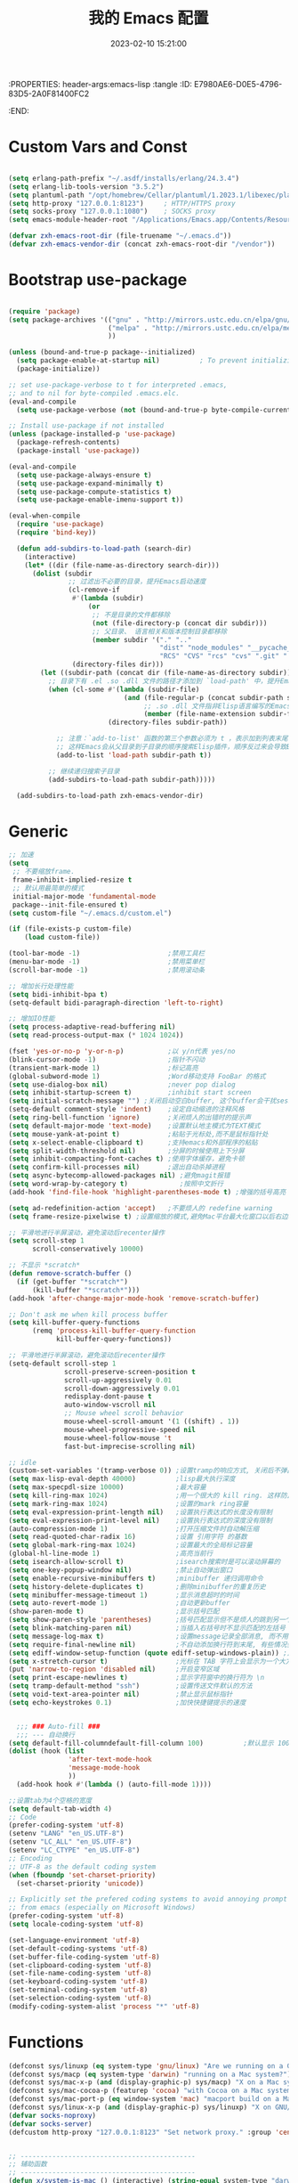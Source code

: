 :PROPERTIES: header-args:emacs-lisp :tangle
:ID:       E7980AE6-D0E5-4796-83D5-2A0F81400FC2
:END:
#+title: 我的 Emacs 配置
#+date: 2023-02-10 15:21:00 
#+auto_tangle: t

* Custom Vars and Const

#+BEGIN_SRC emacs-lisp :tangle yes

(setq erlang-path-prefix "~/.asdf/installs/erlang/24.3.4")
(setq erlang-lib-tools-version "3.5.2")
(setq plantuml-path "/opt/homebrew/Cellar/plantuml/1.2023.1/libexec/plantuml.jar")
(setq http-proxy "127.0.0.1:8123")     ; HTTP/HTTPS proxy
(setq socks-proxy "127.0.0.1:1080")    ; SOCKS proxy
(setq emacs-module-header-root "/Applications/Emacs.app/Contents/Resources/include/")

(defvar zxh-emacs-root-dir (file-truename "~/.emacs.d"))
(defvar zxh-emacs-vendor-dir (concat zxh-emacs-root-dir "/vendor"))

#+END_SRC

* Bootstrap use-package

#+BEGIN_SRC emacs-lisp :tangle yes

(require 'package)
(setq package-archives '(("gnu" . "http://mirrors.ustc.edu.cn/elpa/gnu/")
                         ("melpa" . "http://mirrors.ustc.edu.cn/elpa/melpa/")
                         ))

(unless (bound-and-true-p package--initialized)
  (setq package-enable-at-startup nil)          ; To prevent initializing twice
  (package-initialize))

;; set use-package-verbose to t for interpreted .emacs,
;; and to nil for byte-compiled .emacs.elc.
(eval-and-compile
  (setq use-package-verbose (not (bound-and-true-p byte-compile-current-file))))

;; Install use-package if not installed
(unless (package-installed-p 'use-package)
  (package-refresh-contents)
  (package-install 'use-package))

(eval-and-compile
  (setq use-package-always-ensure t)
  (setq use-package-expand-minimally t)
  (setq use-package-compute-statistics t)
  (setq use-package-enable-imenu-support t))

(eval-when-compile
  (require 'use-package)
  (require 'bind-key))

  (defun add-subdirs-to-load-path (search-dir)
    (interactive)
    (let* ((dir (file-name-as-directory search-dir)))
      (dolist (subdir
               ;; 过滤出不必要的目录，提升Emacs启动速度
               (cl-remove-if
                #'(lambda (subdir)
                    (or
                     ;; 不是目录的文件都移除
                     (not (file-directory-p (concat dir subdir)))
                     ;; 父目录、 语言相关和版本控制目录都移除
                     (member subdir '("." ".." 
                                      "dist" "node_modules" "__pycache__" 
                                      "RCS" "CVS" "rcs" "cvs" ".git" ".github")))) 
                (directory-files dir)))
        (let ((subdir-path (concat dir (file-name-as-directory subdir))))
          ;; 目录下有 .el .so .dll 文件的路径才添加到 `load-path' 中，提升Emacs启动速度
          (when (cl-some #'(lambda (subdir-file)
                             (and (file-regular-p (concat subdir-path subdir-file))
                                  ;; .so .dll 文件指非Elisp语言编写的Emacs动态库
                                  (member (file-name-extension subdir-file) '("el" "so" "dll"))))
                         (directory-files subdir-path))
  
            ;; 注意：`add-to-list' 函数的第三个参数必须为 t ，表示加到列表末尾
            ;; 这样Emacs会从父目录到子目录的顺序搜索Elisp插件，顺序反过来会导致Emacs无法正常启动
            (add-to-list 'load-path subdir-path t))
  
          ;; 继续递归搜索子目录
          (add-subdirs-to-load-path subdir-path)))))
  
  (add-subdirs-to-load-path zxh-emacs-vendor-dir)

#+END_SRC

* Generic

#+BEGIN_SRC emacs-lisp :tangle yes
  ;; 加速
  (setq
   ;; 不要缩放frame.
   frame-inhibit-implied-resize t
   ;; 默认用最简单的模式
   initial-major-mode 'fundamental-mode
   package--init-file-ensured t)
  (setq custom-file "~/.emacs.d/custom.el")

  (if (file-exists-p custom-file)
      (load custom-file))

  (tool-bar-mode -1)                      ;禁用工具栏
  (menu-bar-mode -1)                      ;禁用菜单栏
  (scroll-bar-mode -1)                    ;禁用滚动条

  ;; 增加长行处理性能
  (setq bidi-inhibit-bpa t)
  (setq-default bidi-paragraph-direction 'left-to-right)

  ;; 增加IO性能
  (setq process-adaptive-read-buffering nil)
  (setq read-process-output-max (* 1024 1024))

  (fset 'yes-or-no-p 'y-or-n-p)           ;以 y/n代表 yes/no
  (blink-cursor-mode -1)                  ;指针不闪动
  (transient-mark-mode 1)                 ;标记高亮
  (global-subword-mode 1)                 ;Word移动支持 FooBar 的格式
  (setq use-dialog-box nil)               ;never pop dialog
  (setq inhibit-startup-screen t)         ;inhibit start screen
  (setq initial-scratch-message "") ;关闭启动空白buffer, 这个buffer会干扰session恢复
  (setq-default comment-style 'indent)    ;设定自动缩进的注释风格
  (setq ring-bell-function 'ignore)       ;关闭烦人的出错时的提示声
  (setq default-major-mode 'text-mode)    ;设置默认地主模式为TEXT模式
  (setq mouse-yank-at-point t)            ;粘贴于光标处,而不是鼠标指针处
  (setq x-select-enable-clipboard t)      ;支持emacs和外部程序的粘贴
  (setq split-width-threshold nil)        ;分屏的时候使用上下分屏
  (setq inhibit-compacting-font-caches t) ;使用字体缓存，避免卡顿
  (setq confirm-kill-processes nil)       ;退出自动杀掉进程
  (setq async-bytecomp-allowed-packages nil) ;避免magit报错
  (setq word-wrap-by-category t)             ;按照中文折行
  (add-hook 'find-file-hook 'highlight-parentheses-mode t) ;增强的括号高亮

  (setq ad-redefinition-action 'accept)   ;不要烦人的 redefine warning
  (setq frame-resize-pixelwise t) ;设置缩放的模式,避免Mac平台最大化窗口以后右边和下边有空隙

  ;; 平滑地进行半屏滚动，避免滚动后recenter操作
  (setq scroll-step 1
        scroll-conservatively 10000)

  ;; 不显示 *scratch*
  (defun remove-scratch-buffer ()
    (if (get-buffer "*scratch*")
        (kill-buffer "*scratch*")))
  (add-hook 'after-change-major-mode-hook 'remove-scratch-buffer)

  ;; Don't ask me when kill process buffer
  (setq kill-buffer-query-functions
        (remq 'process-kill-buffer-query-function
              kill-buffer-query-functions))

  ;; 平滑地进行半屏滚动，避免滚动后recenter操作
  (setq-default scroll-step 1
                scroll-preserve-screen-position t
                scroll-up-aggressively 0.01
                scroll-down-aggressively 0.01
                redisplay-dont-pause t
                auto-window-vscroll nil
                ;; Mouse wheel scroll behavior
                mouse-wheel-scroll-amount '(1 ((shift) . 1))
                mouse-wheel-progressive-speed nil
                mouse-wheel-follow-mouse 't
                fast-but-imprecise-scrolling nil)

  ;; idle
  (custom-set-variables '(tramp-verbose 0)) ;设置tramp的响应方式, 关闭后不弹出消息
  (setq max-lisp-eval-depth 40000)          ;lisp最大执行深度
  (setq max-specpdl-size 10000)             ;最大容量
  (setq kill-ring-max 1024)                 ;用一个很大的 kill ring. 这样防止我不小心删掉重要的东西
  (setq mark-ring-max 1024)                 ;设置的mark ring容量
  (setq eval-expression-print-length nil)   ;设置执行表达式的长度没有限制
  (setq eval-expression-print-level nil)    ;设置执行表达式的深度没有限制
  (auto-compression-mode 1)                 ;打开压缩文件时自动解压缩
  (setq read-quoted-char-radix 16)          ;设置 引用字符 的基数
  (setq global-mark-ring-max 1024)          ;设置最大的全局标记容量
  (global-hl-line-mode 1)                   ;高亮当前行
  (setq isearch-allow-scroll t)             ;isearch搜索时是可以滚动屏幕的
  (setq one-key-popup-window nil)           ;禁止自动弹出窗口
  (setq enable-recursive-minibuffers t)     ;minibuffer 递归调用命令
  (setq history-delete-duplicates t)        ;删除minibuffer的重复历史
  (setq minibuffer-message-timeout 1)       ;显示消息超时的时间
  (setq auto-revert-mode 1)                 ;自动更新buffer
  (show-paren-mode t)                       ;显示括号匹配
  (setq show-paren-style 'parentheses)      ;括号匹配显示但不是烦人的跳到另一个括号。
  (setq blink-matching-paren nil)           ;当插入右括号时不显示匹配的左括号
  (setq message-log-max t)                  ;设置message记录全部消息, 而不用截去
  (setq require-final-newline nil)          ;不自动添加换行符到末尾, 有些情况会出现错误
  (setq ediff-window-setup-function (quote ediff-setup-windows-plain)) ;比较窗口设置在同一个frame里
  (setq x-stretch-cursor t)                 ;光标在 TAB 字符上会显示为一个大方块
  (put 'narrow-to-region 'disabled nil)     ;开启变窄区域
  (setq print-escape-newlines t)            ;显示字符窗中的换行符为 \n
  (setq tramp-default-method "ssh")         ;设置传送文件默认的方法
  (setq void-text-area-pointer nil)         ;禁止显示鼠标指针
  (setq echo-keystrokes 0.1)                ;加快快捷键提示的速度


    ;;; ### Auto-fill ###
    ;;; --- 自动换行
  (setq default-fill-columndefault-fill-column 100)          ;默认显示 100列就换行
  (dolist (hook (list
                 'after-text-mode-hook
                 'message-mode-hook
                 ))
    (add-hook hook #'(lambda () (auto-fill-mode 1))))

  ;;设置tab为4个空格的宽度
  (setq default-tab-width 4)
  ;; Code
  (prefer-coding-system 'utf-8)
  (setenv "LANG" "en_US.UTF-8")
  (setenv "LC_ALL" "en_US.UTF-8")
  (setenv "LC_CTYPE" "en_US.UTF-8")
  ;; Encoding
  ;; UTF-8 as the default coding system
  (when (fboundp 'set-charset-priority)
    (set-charset-priority 'unicode))

  ;; Explicitly set the prefered coding systems to avoid annoying prompt
  ;; from emacs (especially on Microsoft Windows)
  (prefer-coding-system 'utf-8)
  (setq locale-coding-system 'utf-8)

  (set-language-environment 'utf-8)
  (set-default-coding-systems 'utf-8)
  (set-buffer-file-coding-system 'utf-8)
  (set-clipboard-coding-system 'utf-8)
  (set-file-name-coding-system 'utf-8)
  (set-keyboard-coding-system 'utf-8)
  (set-terminal-coding-system 'utf-8)
  (set-selection-coding-system 'utf-8)
  (modify-coding-system-alist 'process "*" 'utf-8)

#+END_SRC

* Functions

#+BEGIN_SRC emacs-lisp :tangle yes
  (defconst sys/linuxp (eq system-type 'gnu/linux) "Are we running on a GNU/Linux?")
  (defconst sys/macp (eq system-type 'darwin) "running on a Mac system?")
  (defconst sys/mac-x-p (and (display-graphic-p) sys/macp) "X on a Mac system?")
  (defconst sys/mac-cocoa-p (featurep 'cocoa) "with Cocoa on a Mac system?")
  (defconst sys/mac-port-p (eq window-system 'mac) "macport build on a Mac system?")
  (defconst sys/linux-x-p (and (display-graphic-p) sys/linuxp) "X on GNU/Linux?")
  (defvar socks-noproxy)
  (defvar socks-server)
  (defcustom http-proxy "127.0.0.1:8123" "Set network proxy." :group 'centaur :type 'string)


  ;; --------------------------------------------
  ;; 辅助函数
  ;; --------------------------------------------
  (defun x/system-is-mac () (interactive) (string-equal system-type "darwin"))

  (defun x/system-is-linux () (interactive) (string-equal system-type "gnu/linux"))

  (defun format-function-parameters ()
    "Turn the list of function parameters into multiline."
    (interactive)
    (beginning-of-line)
    (search-forward "(" (line-end-position))
    (newline-and-indent)
    (while (search-forward "," (line-end-position) t)
      (newline-and-indent))
    (end-of-line)
    (c-hungry-delete-forward)
    (insert " ")
    (search-backward ")")
    (newline-and-indent))

  (defun my-org-screenshot ()
    "Take a screenshot into a time stamped unique-named file in the
            same directory as the org-buffer and insert a link to this file."
    (interactive)
    (org-display-inline-images)

    (setq filename
          (concat
           (make-temp-name
            (concat (file-name-directory (buffer-file-name))
                    "/imgs/"
                    (format-time-string "%Y%m%d_%H%M%S_")) ) ".png"))
    (unless (file-exists-p (file-name-directory filename))
      (make-directory (file-name-directory filename)))
                                          ; take screenshot
    (if (eq system-type 'darwin)
        (progn
          (call-process-shell-command "screencapture" nil nil nil nil " -s " (concat
                                                                              "\"" filename "\"" ))
          (call-process-shell-command "convert" nil nil nil nil (concat "\"" filename "\" -resize  \"50%\"" ) (concat "\"" filename "\"" ))
          ))

    (setq relative-dir (concat "./imgs/" (file-name-nondirectory filename)))
    (if (file-exists-p filename)
        (insert (concat "[[file:" relative-dir "]]")))
    (org-display-inline-images))

  ;; --------------------------------------------
  ;; proxy 操作辅助函数
  ;; --------------------------------------------
  (defun proxy-http-show ()
    "Show HTTP/HTTPS proxy."
    (interactive)
    (if url-proxy-services
        (message "Current HTTP proxy is `%s'" http-proxy)
      (message "No HTTP proxy")))

  (defun proxy-http-enable ()
    "Enable HTTP/HTTPS proxy."
    (interactive)
    (setq url-proxy-services
          `(("http" . ,http-proxy)
            ("https" . ,http-proxy)
            ("no_proxy" . "^\\(localhost\\|192.168.*\\|10.*\\)")))
    (proxy-http-show))

  (defun proxy-http-disable ()
    "Disable HTTP/HTTPS proxy."
    (interactive)
    (setq url-proxy-services nil)
    (proxy-http-show))

  (defun proxy-http-toggle ()
    "Toggle HTTP/HTTPS proxy."
    (interactive)
    (if (bound-and-true-p url-proxy-services)
        (proxy-http-disable)
      (proxy-http-enable)))

  (defun proxy-socks-show ()
    "Show SOCKS proxy."
    (interactive)
    (when (fboundp 'cadddr)                ; defined 25.2+
      (if (bound-and-true-p socks-noproxy)
          (message "Current SOCKS%d proxy is %s:%s"
                   (cadddr socks-server) (cadr socks-server) (caddr socks-server))
        (message "No SOCKS proxy"))))

  (defun proxy-socks-enable ()
    "Enable SOCKS proxy."
    (interactive)
    (require 'socks)
    (setq url-gateway-method 'socks
          socks-noproxy '("localhost"))
    (let* ((proxy (split-string socks-proxy ":"))
           (host (car proxy))
           (port (cadr  proxy)))
      (setq socks-server `("Default server" ,host ,port 5)))
    (setenv "all_proxy" (concat "socks5://" socks-proxy))
    (proxy-socks-show))

  (defun proxy-socks-disable ()
    "Disable SOCKS proxy."
    (interactive)
    (setq url-gateway-method 'native
          socks-noproxy nil
          socks-server nil)
    (setenv "all_proxy" "")
    (proxy-socks-show))

  (defun proxy-socks-toggle ()
    "Toggle SOCKS proxy."
    (interactive)
    (if (bound-and-true-p socks-noproxy)
        (proxy-socks-disable)
      (proxy-socks-enable)))


  ;; --------------------------------------------
  ;; FIle 操作与编码辅助函数
  ;; --------------------------------------------
  (defun x/save-all ()
    "Save all file-visiting buffers without prompting."
    (interactive)
    (save-some-buffers t))

  (defun x/open-init-file ()
    (interactive)
    (find-file user-init-file))

  (defun x/reload-init-file ()
    "Reload init.el file."
    (interactive)
    (load user-init-file)
    (message "Reloaded init.el OK."))

  (defun sudo ()
    "Use TRAMP to `sudo' the current buffer"
    (interactive)
    (when buffer-file-name
      (find-alternate-file
       (concat "/sudo:root@localhost:"
               buffer-file-name))))
  (defun dos2unix ()
    "Convert the current buffer to UNIX file format."
    (interactive)
    (set-buffer-file-coding-system 'undecided-unix nil))

  (defun unix2dos ()
    "Convert the current buffer to DOS file format."
    (interactive)
    (set-buffer-file-coding-system 'undecided-dos nil))

  (defun delete-trailing-M()
    "Delete `^M' characters in the buffer.
              Same as `replace-string C-q C-m RET RET'."
    (interactive)
    (save-excursion
      (goto-char 0)
      (while (search-forward "\r" nil :noerror)
        (replace-match ""))))

  (defun save-buffer-as-utf8 (coding-system)
    "Revert a buffer with `CODING-SYSTEM' and save as UTF-8."
    (interactive "zCoding system for visited file (default nil):")
    (revert-buffer-with-coding-system coding-system)
    (set-buffer-file-coding-system 'utf-8)
    (save-buffer))

  (defun save-buffer-gbk-as-utf8 ()
    "Revert a buffer with GBK and save as UTF-8."
    (interactive)

    (save-buffer-as-utf8 'gbk))


  ;; --------------------------------------------
  ;; buffer 操作辅助函数
  ;; --------------------------------------------
  (defun switch-to-messages ()
    "Select buffer *message* in the current window."
    (interactive)
    (switch-to-buffer "*Messages*"))

  (defun switch-to-dashboard ()
    "Select buffer *message* in the current window."
    (interactive)
    (switch-to-buffer "*Dashboard*"))

  (defun hold-line-scroll-up ()
    "Scroll the page with the cursor in the same line"
    (interactive)
    ;; move the cursor also
    (let ((tmp (current-column)))
      (scroll-up 1)
      (line-move-to-column tmp)
      (forward-line 1)))

  (defun hold-line-scroll-down ()
    "Scroll the page with the cursor in the same line"
    (interactive)
    ;; move the cursor also
    (let ((tmp (current-column)))
      (scroll-down 1)
      (line-move-to-column tmp)
      (forward-line -1)))


  ;; -------------------------------------------
  ;; Company 辅助函数
  ;; -------------------------------------------
  (defun do-yas-expand ()
    (let ((yas/fallback-behavior 'return-nil))
      (yas/expand)))

  (defun tab-indent-or-complete ()
    (interactive)
    (if (minibufferp)
        (minibuffer-complete)
      (if (or (not yas/minor-mode)
              (null (do-yas-expand)))
          (if (check-expansion)
              (company-complete-common)
            (indent-for-tab-command)))))


  ;; --------------------------------------------
  ;; 文件操作辅助函数
  ;; --------------------------------------------
  (defun +rename-current-file (newname)
    "Rename current visiting file to NEWNAME.
        If NEWNAME is a directory, move file to it."
    (interactive
     (progn
       (unless buffer-file-name
         (user-error "No file is visiting"))
       (let ((name (read-file-name "Rename to: " nil buffer-file-name 'confirm)))
         (when (equal (file-truename name)
                      (file-truename buffer-file-name))
           (user-error "Can't rename file to itself"))
         (list name))))
    ;; NEWNAME is a directory
    (when (equal newname (file-name-as-directory newname))
      (setq newname (concat newname (file-name-nondirectory buffer-file-name))))
    (rename-file buffer-file-name newname)
    (set-visited-file-name newname)
    (rename-buffer newname))

  (defun +delete-current-file (file)
    "Delete current visiting FILE."
    (interactive
     (list (or buffer-file-name
               (user-error "No file is visiting"))))
    (when (y-or-n-p (format "Really delete '%s'? " file))
      (kill-this-buffer)
      (delete-file file)))

  (defun +copy-current-file (new-path &optional overwrite-p)
    "Copy current buffer's file to `NEW-PATH'.
          If `OVERWRITE-P', overwrite the destination file without
          confirmation."
    (interactive
     (progn
       (unless buffer-file-name
         (user-error "No file is visiting"))
       (list (read-file-name "Copy file to: ")
             current-prefix-arg)))
    (let ((old-path (buffer-file-name))
          (new-path (expand-file-name new-path)))
      (make-directory (file-name-directory new-path) t)
      (copy-file old-path new-path (or overwrite-p 1))))

  (defun +copy-current-filename (file)
    "Copy the full path to the current FILE."
    (interactive
     (list (or buffer-file-name
               (user-error "No file is visiting"))))
    (kill-new file)
    (message "Copying '%s' to clipboard" file))

  (defun +copy-current-buffer-name ()
    "Copy the name of current buffer."
    (interactive)
    (kill-new (buffer-name))
    (message "Copying '%s' to clipboard" (buffer-name)))


  ;; --------------------------------------------
  ;; Window 操作辅助函数
  ;; --------------------------------------------
  (defvar toggle-one-window-window-configuration nil
    "The window configuration use for `toggle-one-window'.")

  (defun toggle-one-window ()
    "Toggle between window layout and one window."
    (interactive)
    (if (equal (length (cl-remove-if #'window-dedicated-p (window-list))) 1)
        (if toggle-one-window-window-configuration
            (progn
              (set-window-configuration toggle-one-window-window-configuration)
              (setq toggle-one-window-window-configuration nil))
          (message "No other windows exist."))
      (setq toggle-one-window-window-configuration (current-window-configuration))
      (delete-other-windows)))

#+END_SRC

* Fundamental Plugins

#+BEGIN_SRC emacs-lisp :tangle yes

(use-package use-package-ensure-system-package)
(use-package protobuf-mode)
(use-package markdown-mode)
(use-package dockerfile-mode)
(use-package nginx-mode)
(use-package json-mode)
(use-package json-reformat)
(use-package comment-dwim-2)
(use-package buffer-flip)
(use-package dash-at-point)
(use-package async :init (async-bytecomp-package-mode 1))
(use-package projectile :config (projectile-global-mode))
(use-package flycheck :config (global-flycheck-mode 1))
(use-package restclient :config (setq restclient-inhibit-cookies t))
(use-package all-the-icons :if (display-graphic-p))
(use-package autorevert :ensure nil :hook (after-init . global-auto-revert-mode))
(use-package so-long :ensure nil :hook (after-init . global-so-long-mode)) ;; emacs27+ new feature
(use-package highlight-parentheses :init (setq hl-paren-colors '("DarkOrange" "DeepSkyBlue" "DarkRed")))
(use-package rainbow-delimiters :init (add-hook 'prog-mode-hook #'rainbow-delimiters-mode))
(use-package exec-path-from-shell :if (or sys/mac-x-p sys/linux-x-p) :config (exec-path-from-shell-initialize))
(use-package which-key
  :hook (after-init . which-key-mode)
  :config
  (progn
    (which-key-mode)
    (which-key-setup-side-window-right)))

;; 其他原生接口的前端 
(use-package ivy
  :init (setq ivy-use-virtual-buffers t
              ivy-count-format "%d/%d ")
  :config (ivy-mode t))
;; 取代原生的一些常用指令
(use-package counsel :after ivy :config (counsel-mode))
;; 取代原生的 I-search
(use-package swiper :after ivy)
(use-package counsel-projectile
  :after (counsel projectile)
  :preface
  (eval-when-compile
    (declare-function counsel-projectile-mode nil))
  :commands
  (counsel-projectile-rg
   counsel-projectile-find-file
   counsel-projectile-switch-project
   counsel-projectile-switch-to-buffer)
  :config
  (counsel-projectile-mode t))

#+END_SRC

* Indent Tab

#+BEGIN_SRC emacs-lisp :tangle yes

  (setq-default indent-tabs-mode nil)
  (setq-default tab-width 4)

  (defun adjust-languages-indent (n)
    (setq-local c-basic-offset n)

    (setq-local coffee-tab-width n)
    (setq-local javascript-indent-level n)
    (setq-local js-indent-level n)
    (setq-local js2-basic-offset n)

    (setq-local web-mode-attr-indent-offset n)
    (setq-local web-mode-attr-value-indent-offset n)
    (setq-local web-mode-code-indent-offset n)
    (setq-local web-mode-css-indent-offset n)
    (setq-local web-mode-markup-indent-offset n)
    (setq-local web-mode-sql-indent-offset n)

    (setq-local css-indent-offset n)

    (setq-local typescript-indent-level n))

  (dolist (hook (list
                 'c-mode-hook
                 'c++-mode-hook
                 'java-mode-hook
                 'haskell-mode-hook
                 'asm-mode-hook
                 'sh-mode-hook
                 'haskell-cabal-mode-hook
                 'ruby-mode-hook
                 'qml-mode-hook
                 'scss-mode-hook
                 'coffee-mode-hook
                 'rust-mode-hook
                 ))
    (add-hook hook #'(lambda ()
                       (setq indent-tabs-mode nil)
                       (adjust-languages-indent 4)
                       )))

  (dolist (hook (list
                 'web-mode-hook
                 'js-mode-hook
                 'typescript-mode-hook
                 ))
    (add-hook hook #'(lambda ()
                       (setq indent-tabs-mode nil)
                       (adjust-languages-indent 2)
                       )))

#+END_SRC

* Quick Search And Move

#+BEGIN_SRC emacs-lisp :tangle yes

  (use-package avy)
  (use-package vundo
    :defer t
    :commands (vundo)
    :config
    ;; Take less on-screen space.
    (setq vundo-compact-display t)
    (custom-set-faces
     '(vundo-node ((t (:foreground "#808080"))))
     '(vundo-stem ((t (:foreground "#808080"))))
     '(vundo-highlight ((t (:foreground "#FFFF00")))))
    ;; Use `HJKL` VIM-like motion
    (define-key vundo-mode-map (kbd "l") #'vundo-forward)
    (define-key vundo-mode-map (kbd "h") #'vundo-backward)
    (define-key vundo-mode-map (kbd "j") #'vundo-next)
    (define-key vundo-mode-map (kbd "k") #'vundo-previous)
    (define-key vundo-mode-map (kbd "a") #'vundo-stem-root)
    (define-key vundo-mode-map (kbd "e") #'vundo-stem-end)
    (define-key vundo-mode-map (kbd "q") #'vundo-quit)
    (define-key vundo-mode-map (kbd "C-g") #'vundo-quit)
    (define-key vundo-mode-map (kbd "RET") #'vundo-confirm))

  (use-package ag
    :defer t
    :config
    (progn
      (setq ag-highlight-search t)
      (bind-key "n" 'compilation-next-error ag-mode-map)
      (bind-key "p" 'compilation-previous-error ag-mode-map)
      (bind-key "N" 'compilation-next-file ag-mode-map)
      (bind-key "P" 'compilation-previous-file ag-mode-map)))

  (use-package dumb-jump
    :config
    (setq dumb-jump-aggressive nil)
    (setq dumb-jump-selector 'ivy)
    (setq dumb-jump-prefer-searcher 'ag))

  ;; Hiding structured data
  (use-package hideshow
    :hook (prog-mode . hs-minor-mode)
    :config
    (defconst hideshow-folded-face '((t (:inherit 'font-lock-comment-face :box t))))

    (defface hideshow-border-face
      '((((background light))
         :background "rosy brown" :extend t)
        (t
         :background "sandy brown" :extend t))
      "Face used for hideshow fringe."
      :group 'hideshow)

    (define-fringe-bitmap 'hideshow-folded-fringe
      (vector #b00000000
              #b00000000
              #b00000000
              #b11000011
              #b11100111
              #b01111110
              #b00111100
              #b00011000))

    (defun hideshow-folded-overlay-fn (ov)
      "Display a folded region indicator with the number of folded lines."
      (when (eq 'code (overlay-get ov 'hs))
        (let* ((nlines (count-lines (overlay-start ov) (overlay-end ov)))
               (info (format " (%d)..." nlines)))
          ;; fringe indicator
          (overlay-put ov 'before-string (propertize " "
                                                     'display '(left-fringe hideshow-folded-fringe
                                                                            hideshow-border-face)))
          ;; folding indicator
          (overlay-put ov 'display (propertize info 'face hideshow-folded-face)))))
    :custom
    (hs-set-up-overlay #'hideshow-folded-overlay-fn))

#+END_SRC

* Company && Yasnippet

#+BEGIN_SRC emacs-lisp :tangle yes

  (use-package expand-region :bind ("C-=" . er/expand-region))
  (use-package company-restclient)
  (use-package company-nginx :after (nginx-mode) :hook((nginx-mode . company-nginx-keywords)))
  (use-package yasnippet
    :config
    (yas-reload-all)
    (add-hook 'prog-mode-hook 'yas-minor-mode)
    (add-hook 'text-mode-hook 'yas-minor-mode))

  (use-package company
    :bind
    (:map company-mode-map
          ("<tab>". tab-indent-or-complete)
          ("TAB". tab-indent-or-complete))
    :config
    (progn (setq company-idle-delay 0.5)
           (setq company-show-numbers t)))

  ;;Run M-x company-tabnine-install-binary to install the TabNine binary for your system.
  (use-package company-tabnine
    :defer t 
    :ensure t 
    :config (add-to-list 'company-backends #'company-tabnine))


  (use-package youdao-dictionary
    :commands youdao-dictionary-play-voice-of-current-word
    :init
    (setq url-automatic-caching t
          youdao-dictionary-use-chinese-word-segmentation t) ; 中文分词
    (defun my-youdao-search-at-point ()
      "Search word at point and display result with `posframe', `pos-tip', or buffer."
      (interactive)
      (if (display-graphic-p)
          (youdao-dictionary-search-at-point-posframe)
        (youdao-dictionary-search-at-point))))

#+END_SRC

* Dired

#+BEGIN_SRC emacs-lisp :tangle yes

  (use-package dired
    :ensure nil
    :hook (dired-after-readin . dired-directory-sort)
    :config
    (require 'dired-x)

    (setq dired-dwim-target t
          ;; Humanize file size
          dired-listing-switches "-alh")
    ;; Sort directories ahead of files
    (defun dired-directory-sort ()
      "Dired sort hook to list directories first."
      (save-excursion
        (let (buffer-read-only)
          (forward-line 2) ;; beyond dir. header
          (sort-regexp-fields t "^.*$" "[ ]*." (point) (point-max))))
      (and (featurep 'xemacs)
           (fboundp 'dired-insert-set-properties)
           (dired-insert-set-properties (point-min) (point-max)))
      (set-buffer-modified-p nil)))

#+END_SRC

* Performance

#+BEGIN_SRC emacs-lisp :tangle yes

  ;; Disable garbage collection when entering commands.
  (defun max-gc-limit ()
    (setq gc-cons-threshold most-positive-fixnum))

  (defun reset-gc-limit ()
    (setq gc-cons-threshold 800000))

  (add-hook 'minibuffer-setup-hook #'max-gc-limit)
  (add-hook 'minibuffer-exit-hook #'reset-gc-limit)

  ;; Improve the performance of rendering long lines.
  (setq-default bidi-display-reordering nil)

  ;;; Track Emacs commands frequency
  (use-package keyfreq
    :ensure t
    :config (keyfreq-mode 1) (keyfreq-autosave-mode 1))

#+END_SRC

* Magit

#+BEGIN_SRC emacs-lisp :tangle yes

  (use-package magit
    ;; :bind ("C-M-;" . magit-status)
    :commands (magit-status magit-get-current-branch)
    :config
    (magit-auto-revert-mode t)
    (magit-save-repository-buffers t)   
    (defun magit-display-buffer-same-window (buffer)
      "Display BUFFER in the selected window like God intended."
      (display-buffer buffer '(display-buffer-same-window)))
    (setq magit-display-buffer-function 'magit-display-buffer-same-window))

  (defun my/magit-display-buffer (buffer)
    (if (and git-commit-mode
             (with-current-buffer buffer
               (derived-mode-p 'magit-diff-mode)))
        (display-buffer buffer '((display-buffer-pop-up-window
                                  display-buffer-use-some-window
                                  display-buffer-below-selected)
                                 (inhibit-same-window . t)))
      (magit-display-buffer-traditional buffer)))

  (setq magit-display-buffer-function #'my/magit-display-buffer)

  (use-package git-gutter
    :custom
    (git-gutter:modified-sign "~")
    (git-gutter:added-sign    "+")
    (git-gutter:deleted-sign  "-")
    :custom-face
    (git-gutter:modified ((t (:background "#f1fa8c"))))
    (git-gutter:added    ((t (:background "#50fa7b"))))
    (git-gutter:deleted  ((t (:background "#ff79c6"))))
    :config
    (global-git-gutter-mode +1))

#+END_SRC

* Evil-Mode

#+BEGIN_SRC emacs-lisp :tangle yes

  (defun x/config-evil-leader ()
    (evil-leader/set-leader ",")
    (evil-leader/set-key
      ","  'avy-goto-char-2
      ":"  'eval-expression

      "A"  'align-regexp

      ;; buffer & bookmark
      "bb" 'switch-to-buffer
      "bo" 'switch-to-buffer-other-window
      "bn" '+copy-current-buffer-name
      "bv" 'revert-buffer
      "bz" 'bury-buffer         ;隐藏当前buffer
      "bZ" 'unbury-buffer         ;反隐藏当前buffer

      "bK" 'kill-other-window-buffer ;;;关闭其他窗口的buffer

      ;; --------------
      "bm" 'bookmark-set
      "bM" 'bookmark-set-no-overwrite
      "bi" 'bookmark-insert
      "br" 'bookmark-rename
      "bd" 'bookmark-delete
      "bw" 'bookmark-write
      "bj" 'bookmark-jump
      "bJ" 'bookmark-jump-other-window
      "bl" 'bookmark-bmenu-list
      "bs" 'bookmark-save

      ;; code
      "cc" 'comment-dwim
      "cd" 'delete-trailing-whitespace
      "cl" 'toggle-truncate-lines
      "cm" 'delete-trailing-M

      ;; dired
      "dj" 'dired-jump
      "dJ" 'dired-jump-other-window

      ;; external Apps
      "eY" 'youdao-dictionary-search-from-input
      "ep" 'plantuml–parse-headlines
      "ej" 'plantuml-display-json-open
      "ey" 'plantuml-display-yaml-open
      "em" 'plantuml-org-to-mindmap-open
      "ew" 'plantuml-org-to-wbs-open
      "ea" 'plantuml-auto-convert-open
      "es" 'my-org-screenshot 
      "eo" 'org-export-docx

      ;; file
      "fa" 'x/save-all
      "fu" 'sudo
      "ff" 'find-file
      "fF" 'find-file-other-frame
      "f/" 'find-file-other-window
      "fC" '+copy-current-file
      "fD" '+delete-current-file
      "fy" '+copy-current-filename
      "fR" '+rename-current-file
      "fr" 'recentf-open-files
      "fl" 'find-file-literally
      "f-" 'text-scale-decrease        ;减小字体大小
      "f=" 'text-scale-increase        ;增加字体大小
      "fe" '(lambda () (interactive) (find-file (expand-file-name "config.org" user-emacs-directory)))
      "fr" '(lambda () (interactive) (load-file (expand-file-name "init.el" user-emacs-directory)))

      ;; magit
      "gs" 'magit-status
      "gb" 'magit-branch-checkout
      "gp" 'magit-pull
      "gB" 'global-blamer-mode
      "gt" 'magit-blame-toggle
      "G"  'aborn/simple-git-commit-push

      ;; project && proxy
      "pf" 'counsel-projectile-find-file
      "pp" 'counsel-projectile-switch-project
      "pb" 'counsel-projectile-switch-to-buffer
      "pk" 'projectile-kill-buffers
      "ps" 'proxy-socks-toggle
      "ph" 'proxy-http-toggle

      ;; search
      "sI" 'imenu
      "s/" 'counsel-rg
      "sj" 'evil-show-jumps
      "sm" 'evil-show-marks
      "sr" 'evil-show-registers
      "si" 'color-rg-search-input
      "ss" 'color-rg-search-symbol-in-project
      "sp" 'color-rg-search-project
      "sl" 'counsel-projectile-rg

      ;; window && frame
      "ww" 'other-window
      "wf" 'other-frame

      ;; fold
      "zA" 'evil-close-folds
      "za" 'evil-open-folds
      "zo" 'evil-open-fold
      "zO" 'evil-open-fold-rec
      "zc" 'evil-close-fold
      "zC" 'evil-close-fold-rec
      "zt" 'evil-toggle-fold

      )

    ;; from https://emacs-china.org/t/magit-add-commit-push/22457
    (defun aborn/simple-git-commit-push ()
      "Simple commit current git project and push to its upstream."
      ;; (interactive "sCommit Message: ")
      (interactive)
      (when (and buffer-file-name
                 (buffer-modified-p))
        (save-buffer))                   ;; save it first if modified.
      (magit-diff-unstaged)
      (when (yes-or-no-p "Do you really want to commit everything?")
        (magit-stage-modified)
        ;; (magit-mode-bury-buffer)
        (magit-diff-staged)
        (setq msg (read-string "Commit Message: "))
        (when (= 0 (length msg))
          (setq msg (format-time-string "commit by magit in emacs@%Y-%m-%d %H:%M:%S"
                                        (current-time))))
        (message "commit message is %s" msg)
        ;;(magit-commit (list "-m" msg))
        (magit-call-git "commit" "-m" msg)
        (magit-push-current-to-upstream nil)
        (message "now do async push to %s" (magit-get "remote" "origin" "url")))
      (magit-mode-bury-buffer))

    ;; https://github.com/aborn/.spacemacs.d/blob/687750f41a67ef3e8829b36095074f05d75f5b0d/parts/aborn-swift.el#L71
    (require 'async)
    (defun aborn/magit-create-or-checkout-fix-branch ()
      "Crate (or checkout to) fix branch using magit."
      (interactive)
      (let* ((cbranch (magit-get-current-branch))
             (bname (format-time-string "fix%m%d" (current-time))))
        (if (member bname (magit-list-local-branch-names))
            (progn
              (magit-checkout bname)
              (message "checkout to branch %s success." bname)
              (force-mode-line-update))
          (if (and cbranch
                   (not (string= cbranch bname))
                   (string= "master" cbranch))
              (progn
                (magit-branch-and-checkout bname "master")
                (message "create & checkout to branch %s success." bname))
            (message "current branch is %s (not master), create branch %s failed." cbranch bname))
          (force-mode-line-update))))

    (defun aborn/swift-git-commit-push (msg)
      "Commit modified and push to upstream."
      (interactive "sCommit Message: ")
      (when (= 0 (length msg))
        (setq msg (format-time-string "commit by magit in emacs@%Y-%m-%d %H:%M:%S" (current-time))))
      (message "commit message is %s" msg)
      (when (and buffer-file-name
                 (buffer-modified-p))
        (save-buffer))                                     ;; save it first if modified.
      (magit-stage-modified)
      (magit-commit (list "-m" msg))
      (let* ((begin-time (current-time)))
        (async-start
         `(lambda ()
            ,(async-inject-variables "\\`begin-time\\'")
            ,(async-inject-variables "\\`default-directory\\'")
            ,(async-inject-variables "\\`load-path\\'")    ;; main-process load-path.
            (require 'magit)
            (require 'aborn-log)
            (aborn/log (format "[[** start to execute push in directory %s" default-directory))
            (aborn/log (shell-command-to-string "echo $PWD"))
            (when (file-exists-p default-directory)
              (aborn/log (shell-command-to-string "git push"))
              (aborn/log "finished push. **]]"))
            (format "%s push to upstream success. %s. time cost: %ss."
                    (aborn/log-format "")
                    (or (magit-get "remote" "origin" "url") default-directory)
                    (float-time (time-subtract (current-time) begin-time))))
         (lambda (result)
           (message "%s" result)))))

    (defun magit-blame-toggle ()
      "Toggle magit-blame-mode on and off interactively."
      (interactive)
      (if (and (boundp 'magit-blame-mode) magit-blame-mode)
          (magit-blame-quit)
        (call-interactively 'magit-blame)))
    )

  (use-package evil
    :init
    (progn
      (setq evil-disable-insert-state-bindings t)
      (setq evil-want-Y-yank-to-eol t)
      ;; before evil-mode
      (setq evil-want-C-i-jump nil)
      (setq evil-want-C-u-scroll t)
      (setq evil-want-C-i-jump nil)

      (evil-mode t)

      (setq evil-want-fine-undo t)
      (setq evil-move-cursor-back nil)
      (setq evil-esc-delay 0)
      )
    :hook (after-init . evil-mode)
    :config
    (progn
      (use-package evil-leader
        :init
        (progn
          (global-evil-leader-mode)
          (setq evil-leader/in-all-states 1)
          (x/config-evil-leader)))
      ))
  ;; {{ specify major mode uses Evil (vim) NORMAL state or EMACS original state.
  ;; You may delete this setup to use Evil NORMAL state always.
  (dolist (p '((minibuffer-inactive-mode . emacs)
               (calendar-mode . emacs)
               (special-mode . emacs)
               (grep-mode . emacs)
               (Info-mode . emacs)
               (term-mode . emacs)
               (sdcv-mode . emacs)
               (anaconda-nav-mode . emacs)
               (log-edit-mode . emacs)
               (vc-log-edit-mode . emacs)
               (magit-log-edit-mode . emacs)
               (erc-mode . emacs)
               (neotree-mode . emacs)
               (w3m-mode . emacs)
               (gud-mode . emacs)
               (help-mode . emacs)
               (eshell-mode . emacs)
               (shell-mode . emacs)
               (xref--xref-buffer-mode . emacs)
               (dashboard-mode . normal)
               (color-rg-mode . emacs)
               (fundamental-mode . normal)
               (woman-mode . emacs)
               (sr-mode . emacs)
               (profiler-report-mode . emacs)
               (dired-mode . normal)
               (compilation-mode . emacs)
               (speedbar-mode . emacs)
               (ivy-occur-mode . emacs)
               (ffip-file-mode . emacs)
               (ivy-occur-grep-mode . normal)
               (messages-buffer-mode . normal)
               ))
    (evil-set-initial-state (car p) (cdr p)))

#+END_SRC

* Org-Mode

** Org

#+BEGIN_SRC emacs-lisp :tangle yes

  (with-eval-after-load 'org

    (require 'org-auto-tangle)
    (add-hook 'org-mode-hook 'org-auto-tangle-mode)

    (setq org-odt-preferred-output-format "docx") ;ODT转换格式默认为docx
    (setq org-startup-folded nil)                 ;默认展开内容
    (setq org-startup-indented t)                 ;默认缩进内容

    (setq org-log-done 'time
          org-hide-leading-stars t
          org-pretty-entities nil                 ;; 下划线不转下标
          ;; org-export-babel-evaluate t
          org-export-with-sub-superscripts nil    ;; 下划线不转下标
          org-export-headline-levels 5
          org-highlight-latex-and-related '(latex) 
          org-latex-tables-booktabs t            ;; 启用booktabs宏包模式, 额外支持插入一些属性设置
          org-image-actual-width 300 
          org-latex-default-figure-position "H"
          org-ascii-text-width 1000)
    (add-hook 'org-mode-hook (lambda () (setq truncate-lines nil)))

    ;; from lazycat emacs config
    (defun org-export-docx ()
      (interactive)
      (let ((docx-file (concat (file-name-sans-extension (buffer-file-name)) ".docx"))
            (template-file (concat (file-name-as-directory zxh-emacs-root-dir)
                                   "template.docx")))
        (message (format "pandoc %s -o %s --reference-doc=%s" (buffer-file-name) docx-file template-file)) 
        (shell-command (format "pandoc %s -o %s --reference-doc=%s"
                               (buffer-file-name)
                               docx-file
                               template-file
                               ))
        (message "Convert finish: %s" docx-file))))

  (use-package org-download
    :ensure t
    :after org
    ;; There is something wrong with `hook`, so redefine it with my own :hook
    :init (add-hook 'org-mode-hook (lambda () (require 'org-download)))
    :config
    (setq-default org-download-image-dir "../images")
    (put 'org-download-image-dir 'safe-local-variable (lambda (_) t)))
  (use-package toc-org :hook (org-mode . toc-org-mode))
  (use-package org-bars
    :load-path "~/.emacs.d/vendor/org-bars"
    :defer t
    :hook (org-mode . org-bars-mode))
  (use-package valign
    :defer t
    :ensure t
    :hook ((org-mode . valign-mode))
    :custom ((valign-fancy-bar t)))

#+END_SRC

** Babel

#+BEGIN_SRC emacs-lisp :tangle yes

  ;; ---- org代码块相关的设置
  (setq org-src-fontify-natively 1);代码块语法高亮
  (setq org-src-tab-acts-natively 1);开启代码块语法缩进
  (setq org-edit-src-content-indentation 0);代码块初始缩进范围
  (setq org-confirm-babel-evaluate nil)

  (defconst load-language-alist
    '((emacs-lisp . t)
      (perl       . t)
      (python     . t)
      (ruby       . t)
      (js         . t)
      (css        . t)
      (sass       . t)
      (C          . t)
      (java       . t)
      (plantuml   . t))
    "Alist of org ob languages.")

  ;; ob-sh renamed to ob-shell since 26.1.
  (cl-pushnew '(shell . t) load-language-alist)

  (use-package ob-go :init (cl-pushnew '(go . t) load-language-alist))
  (use-package ob-rust :init (cl-pushnew '(rust . t) load-language-alist))

  (org-babel-do-load-languages 'org-babel-load-languages load-language-alist)

#+END_SRC

** Plantuml

#+BEGIN_SRC emacs-lisp :tangle yes

  (use-package plantuml-mode
    :ensure t
    :magic ("@startuml" . plantuml-mode)
    :config
    (setq plantuml-default-exec-mode 'jar)
    (setq plantuml-options "-charset UTF-8")
    (setq plantuml-jar-path plantuml-path))
  (setq org-plantuml-jar-path plantuml-path)
  (setq plantuml-default-exec-mode 'jar)

  (use-package plantuml
    :load-path "~/.emacs.d/vendor/plantuml-emacs"
    :config
    (setq plantuml-jar-path plantuml-path
          plantuml-output-type "png"
          plantuml-relative-path "./images/"
          plantuml-theme "plain"
          plantuml-font "somefont"
          plantuml-add-index-number t
          plantuml-log-command t
          plantuml-mindmap-contains-org-content t
          plantuml-org-headline-bold t))

  (defun recompile-plantuml () (add-hook 'after-save-hook (lambda () (call-process "plantuml" nil nil nil (buffer-name)))))
  (add-hook 'org-babel-after-execute-hook (lambda () (when org-inline-image-overlays (org-redisplay-inline-images))))

#+END_SRC

** OrgToLatex

#+BEGIN_SRC emacs-lisp :tangle yes

  ;; 先安装 LaTex 完整版, MacTeX
  ;; https://orgmode.org/worg/org-dependencies.html
  ;; pip3 install pygments
  ;; sudo tlmgr update --self --all
  ;; sudo tlmgr install minted
  ;; sudo tlmgr install ctex environ trimspaces zhnumber cjk

  (require 'ox-latex)
  (setq org-latex-classes
        '(("zxh-latex-class"
           "
      \\documentclass[12pt,a4paper]{article}
      [DEFAULT-PACKAGES]
      [PACKAGES]
      \\setsansfont{Source Han Sans SC}
      \\setromanfont{Source Han Serif SC}
      \\setmonofont[Scale=0.9]{Inziu Iosevka Slab SC}
      \\newfontfamily\\quotefont{Source Han Serif SC}
      \\newfontfamily\\headfootfont{Source Han Sans SC}
      \\AtBeginEnvironment{quote}{\\quotefont\\small}
      \\XeTeXlinebreaklocale ``zh''
      \\XeTeXlinebreakskip = 0pt plus 1pt
      \\linespread{1.0}
      \\hypersetup{
        colorlinks=true,
        linkcolor=[rgb]{0,0.37,0.53},
        citecolor=[rgb]{0,0.47,0.68},
        filecolor=[rgb]{0,0.37,0.53},
        urlcolor=[rgb]{0,0.37,0.53},
        pagebackref=true,
        linktoc=all,}
      \\renewcommand{\\headrulewidth}{0.4pt}
      \\renewcommand{\\footrulewidth}{0.4pt}
      \\pagestyle{fancy}
      \\fancyfoot[C]{} % Clear page number
      \\fancyhead[RE]{\\headfootfont\\small\\leftmark} % 在偶数页的右侧显示章名
      \\fancyhead[LO]{\\headfootfont\\small\\rightmark} % 在奇数页的左侧显示小节名
      \\fancyhead[LE,RO]{\\headfootfont\\small~\\thepage~} % 在偶数页的左侧，奇数页的右侧显示页码
      [EXTRA]
      "
           ("\\section{%s}" . "\\section*{%s}")
           ("\\subsection{%s}" . "\\subsection*{%s}")
           ("\\subsubsection{%s}" . "\\subsubsection*{%s}")
           ("\\paragraph{%s}" . "\\paragraph*{%s}")
           ("\\subparagraph{%s}" . "\\subparagraph*{%s}"))))

  ;; [FIXME]
  ;; 原本是不要讓 org 插入 hypersetup（因為 org-mode 這部份設計成沒辦法自訂，或許可以去 report 一下？
  ;; 改成自行插入，但這樣 pdfcreator 沒辦法根據 Emacs 版本插入，pdfkeyword 也會無效...幹。
  (setq org-latex-with-hyperref t)

  ;; Export source code using minted
  (setq org-latex-listings 'minted)

  (setq org-latex-default-packages-alist
        '(("" "nopageno" t)
          ("" "hyperref" t)
          ("" "fontspec" t)
          ("" "etoolbox" t) ;; Quote 部份的字型設定
          ("margin=2cm" "geometry" nil)
          ;; ("AUTO" "inputenc" t)
          ;; ("" "fixltx2e" nil)
          ("dvipdfmx" "graphicx" t)
          ("" "longtable" nil)
          ("" "float" nil)
          ("" "wrapfig" nil)
          ("" "rotating" nil)
          ("normalem" "ulem" t)
          ("" "amsmath" t)
          ("" "textcomp" t)
          ("" "marvosym" t)
          ("" "wasysym" t)
          ("" "multicol" t)  ; 這是我另外加的，因為常需要多欄位文件版面。
          ("" "amssymb" t)
          ("" "fancyhdr" nil) ;; 页眉页脚
          ("cache=false" "minted" nil) ;; Code color
          "\\tolerance=1000"))

  ;; Use XeLaTeX to export PDF in Org-mode
  ;; (setq org-latex-pdf-process
  ;;       '("xelatex -interaction nonstopmode -output-directory %o %f"
  ;;         "xelatex -interaction nonstopmode -output-directory %o %f"
  ;;         "xelatex -interaction nonstopmode -output-directory %o %f"))
  (setq org-latex-pdf-process
        '("xelatex -shell-escape -interaction nonstopmode -output-directory %o %f"
          "xelatex -shell-escape -interaction nonstopmode -output-directory %o %f"
          "xelatex -shell-escape -interaction nonstopmode -output-directory %o %f"
          "rm -fr %b.out %b.log %b.tex %b.brf %b.bbl"
          ))
  (setq org-file-apps '((auto-mode . emacs)
                        ("\\.mm\\'" . default)
                        ("\\.x?html?\\'" . "xdg-open %s")
                        ("\\.pdf\\'" . "open -a Skim %s")
                        ("\\.jpg\\'" . "kde-open %s")))

#+END_SRC

** Latex

#+begin_src emacs-lisp :tangle yes

  (use-package cdlatex
    :defer t
    :ensure t
    :config
    (add-hook 'org-mode-hook 'turn-on-org-cdlatex)
    (add-hook 'LaTeX-mode-hook 'turn-on-cdlatex))

  (use-package auctex :defer t :ensure t)
  (load "auctex.el" nil t t)
  ;;(load "preview-latex.el" nil t t)
  (if (string-equal system-type "windows-nt")
      (require 'tex-mik))


  ;; Ask which tex file is master instead of always assume current file is master file.
  (setq-default TeX-master nil) ; Query for master file.

  (mapc (lambda (mode)
          (add-hook 'LaTeX-mode-hook mode))
        (list 'LaTeX-math-mode
              'turn-on-reftex
              'linum-mode))

  (add-hook 'LaTeX-mode-hook
            (lambda ()
              (setq TeX-auto-untabify t     ; remove all tabs before saving
                    TeX-engine 'xetex       ; use xelatex default
                    TeX-show-compilation t) ; display compilation windows
              (TeX-global-PDF-mode t)       ; PDF mode enable, not plain
              (setq TeX-save-query nil)
              (imenu-add-menubar-index)
              (define-key LaTeX-mode-map (kbd "TAB") 'TeX-complete-symbol)))

#+end_src

* Programming

#+BEGIN_SRC emacs-lisp :tangle yes

  ;;---------------------------------------------------------
  ;; Golang
  (use-package go-mode)


  ;;---------------------------------------------------------
  ;; Erlang Install
  ;; 0) install openssl-devel
  ;; 1) Resource install
  ;;   wget http://erlang.org/download/otp_src_22.3.tar.gz
  ;;   tar zxvf otp_src_22.3.tar.gz
  ;;   cd otp_src_22.3
  ;;   ./configure --with-ssl --enable-threads --enable-smp-support --enable-kernel-poll --enable-hipe --without-java
  ;;   ./configure --with-ssl && sudo make && sudo  make install
  ;;
  ;; 2) MacOS && Unix use
  ;;   brew install erlang@23
  ;;   brew install erlang

  ;; 3) use asdf
  ;;   asdf plugin add erlang https://github.com/asdf-vm/asdf-erlang.git
  ;;   asdf plugin-add rebar https://github.com/Stratus3D/asdf-rebar.git

  ;;   export KERL_BUILD_DOCS=yes                                                    
  ;;   export KERL_INSTALL_MANPAGES=yes                                              
  ;;   export KERL_CONFIGURE_OPTIONS="--disable-debug --without-javac --without-odbc --without-jinterface --with-ssl=$(brew --prefix openssl)"
  ;;   export CFLAGS="-O2 -g -fno-stack-check -Wno-error=implicit-function-declaration"

  ;;   asdf install rebar 3.20.0
  ;;   which rebar3
  ;;   asdf install erlang 24.3.4

  ;;   asdf global rebar  3.20.0
  ;;   asdf global erlang 24.3.4
  ;;   asdf local  erlang 24.3.4
  ;;
  ;;---------------------------------------------------------
  (let* ((tools-version erlang-lib-tools-version)
         (path-prefix erlang-path-prefix)
         (tools-path
          (concat path-prefix "/lib/tools-" tools-version "/emacs")))
    (when (file-exists-p tools-path)
      (setq load-path (cons tools-path load-path))
      (setq erlang-root-dir (concat path-prefix "/erlang"))
      (setq exec-path (cons (concat path-prefix "/bin") exec-path))
      (require 'erlang-start)
      (defvar inferior-erlang-prompt-timeout t)))

  ;;---------------------------------------------------------
  ;; C/C++ Mode
  (use-package cc-mode
    :ensure nil
    :bind (:map c-mode-base-map
                ("C-c c" . compile))
    :hook (c-mode-common . (lambda () (c-set-style "stroustrup")))
    :init (setq-default c-basic-offset 4)
    :config
    (use-package modern-cpp-font-lock
      :init (modern-c++-font-lock-global-mode t)))

  ;;---------------------------------------------------------
  ;; Python Mode
  ;; Install: pip install pyflakes autopep8
  (use-package python
    :ensure nil
    :hook (inferior-python-mode . (lambda ()
                                    (process-query-on-exit-flag
                                     (get-process "Python"))))
    :init
    ;; Disable readline based native completion
    (setq python-shell-completion-native-enable nil)
    :config
    ;; Default to Python 3. Prefer the versioned Python binaries since some
    ;; systems stupidly make the unversioned one point at Python 2.
    (when (and (executable-find "python3")
               (string= python-shell-interpreter "python"))
      (setq python-shell-interpreter "python3"))

    ;; Env vars
    (with-eval-after-load 'exec-path-from-shell
      (exec-path-from-shell-copy-env "PYTHONPATH"))

    ;; Live Coding in Python
    (use-package live-py-mode))

  ;;---------------------------------------------------------
  ;; rust
  ;; brew install rust-analyzer
  ;; rustup component add rust-src rustfmt clippy rls rust-analysis
  ;;---------------------------------------------------------
  ;(use-package lsp-mode
  ;:init
  ;:custom
  ;(lsp-eldoc-render-all t)
  ;(lsp-idle-delay 0.6)
  ;;; enable / disable the hints as you prefer:
  ;(lsp-rust-analyzer-server-display-inlay-hints t)
  ;(lsp-rust-analyzer-display-lifetime-elision-hints-enable "skip_trivial")
  ;(lsp-rust-analyzer-display-chaining-hints t)
  ;(lsp-rust-analyzer-display-lifetime-elision-hints-use-parameter-names nil)
  ;(lsp-rust-analyzer-display-closure-return-type-hints t)
  ;(lsp-rust-analyzer-display-parameter-hints nil)
  ;(lsp-rust-analyzer-display-reborrow-hints nil)
  ;)
  (use-package rust-mode
    ;:hook ((rust-mode . my/rust-lsp))
    :config
    (setq rust-format-on-save t)
    (defun my/rust-lsp ()
      (setq-local lsp-completion-enable nil
                  compile-command "cargo build")
      ))

  ;;---------------------------------------------------------
  ;; Other languages
  ;;---------------------------------------------------------
  (use-package sh-script :defer t :config (setq sh-basic-offset 4))
  (use-package lua-mode  :defer t :config (add-hook 'lua-mode-hook #'company-mode))
  (use-package yaml-mode :defer t :config (add-hook 'yaml-mode-hook #'flycheck-mode))
  (use-package flycheck-yamllint
    :defer t
    :init
    (progn (eval-after-load 'flycheck '(add-hook 'flycheck-mode-hook 'flycheck-yamllint-setup))))

#+END_SRC

* AutoInsert

  #+BEGIN_SRC emacs-lisp :tangle yes

    (load "autoinsert")
    (auto-insert-mode)
    (setq auto-insert t)
    (setq auto-insert-query t)
    (add-hook 'find-file-hooks 'auto-insert)
    (setq auto-insert-alist
          (append '(
                    (("\\.go$" . "golang header")
                     nil
                     "//---------------------------------------------------------------------\n"
                     "// @Copyright (c) 2020-2021 GLD Enterprise, Inc. (https://glodon.com)\n"
                     "// @Author: robertzhouxh <robertzhouxh@gmail.com>\n"
                     "// @Date   Created: " (format-time-string "%Y-%m-%d %H:%M:%S")"\n"
                     "//----------------------------------------------------------------------\n"
                     _
                     ))
                  auto-insert-alist))
    (setq auto-insert-alist
          (append '(
                    (("\\.erl$" . "erlang header")
                     nil
                     "%%%-------------------------------------------------------------------\n"
                     "%%% @Copyright (c) 2020-2021 GLD Enterprise, Inc. (https://glodon.com)\n"
                     "%%% @Author: robertzhouxh <robertzhouxh@gmail.com>\n"
                     "%%% @Date   Created: " (format-time-string "%Y-%m-%d %H:%M:%S")"\n"
                     "%%%-------------------------------------------------------------------\n"
                     _
                     ))
                  auto-insert-alist))
    (setq auto-insert-alist
          (append '(
                    (("\\.org$" . "org header")
                     nil
                     "#+title: TODO\n"
                     "#+author: 周学浩\n"
                     "#+email: zhouxh-e@glodon.com\n"
                     "#+date:" (format-time-string "%Y-%m-%d %H:%M:%S")"\n"
                     "#+OPTIONS: ^:nil\n"
                     "#+OPTIONS: toc:nil\n"
                     "#+LATEX_CLASS: zxh-latex-class\n"
                     "#+LATEX_HEADER: \\hypersetup{colorlinks=true,linkcolor=blue}\n"
                     "#+LATEX_HEADER: \\makeatletter \\def\\@maketitle{\\null \\begin{center} {\\vskip 5em \\Huge \\@title} \\vskip 30em {\\LARGE \\@author} \\vskip 3em {\\LARGE \\@date} \\end{center} \\newpage} \\makeatother\n\n"
                     "* 目录 :TOC_2_org:"
                     _
                     ))
                  auto-insert-alist))

#+END_SRC

* Tramp

#+BEGIN_SRC emacs-lisp :tangle yes
  ;; Remote SSH
  ;; C-x C-f /remotehost:filename RET (or /method:user@remotehost:filename)
  ;; type C-x C-f /ssh:root@ssb.willschenk.com:/etc/host= it connects over ssh to the remote server and edits that file.
  ;; dired mode also works, so if you want to move around just C-x C-f and select the directory, then you can navigate around as you normally would.
  ;; C-x C-f /sudo::/etc/hosts
  ;; Another fun trick is to edit a file inside of a docker container. Is this what docker is used for? No,
  ;; but it’s sometimes useful if you are debugging a docker file or whatever and need a tigher feedback loop.
  (use-package tramp
    :ensure nil
    :defer t
    :custom
    (setq tramp-use-ssh-controlmaster-options nil)
    (setq tramp-default-method "ssh"))

#+END_SRC

* Font

#+BEGIN_SRC emacs-lisp :tangle yes

  ;; stolen from https://github.com/cabins/.emacs.d/blob/dev/lisp/init-ui.el
  ;; adjust the fonts
  (require 'subr-x)

  (defun font-installed-p (font-name)
    "Check if font with FONT-NAME is available."
    (find-font (font-spec :name font-name)))

  (defun cabins/font-setup ()
    "Font setup."

    (interactive)
    (when (display-graphic-p)
      ;; Default font
      (cl-loop for font in '("Monaco" "Hack" "Consolas" "Source Code Pro" "Menlo" "DejaVu Sans Mono")
               when (font-installed-p font)
               return (set-face-attribute 'default nil :family font))

      ;; Unicode characters
      (cl-loop for font in '("Segoe UI Symbol" "Symbola" "Symbol")
               when (font-installed-p font)
               return (set-fontset-font t 'unicode font nil 'prepend))

      ;; Emoji
      (cl-loop for font in '("Noto Color Emoji" "Apple Color Emoji")
               when (font-installed-p font)
               return (set-fontset-font t 'emoji (font-spec :family font) nil 'prepend))

      ;; Chinese characters
      (cl-loop for font in '("FZLanTingHeiS-EL-GB" "PingFang SC" "Microsoft Yahei UI" "Microsoft Yahei" "STFangsong")
               when (font-installed-p font)
               return (progn
                        ;(setq face-font-rescale-alist `((,font . 1.2)))
                        (set-fontset-font t '(#x4e00 . #x9fff) (font-spec :family font))))))

  (add-hook 'emacs-startup-hook 'cabins/font-setup)
  (when (daemonp) (add-hook 'after-make-frame-functions (lambda (frame) (with-selected-frame frame (cabins/font-setup)))))

  (set-face-attribute 'default nil :height 140)


#+END_SRC

* Rime

#+BEGIN_SRC emacs-lisp :tangle yes

  (use-package rime
    :bind
    (:map rime-active-mode-map
          ("<tab>" . 'rime-inline-ascii)
          :map rime-mode-map
          ("C-`" . 'rime-send-keybinding) 
          ("M-j" . 'rime-force-enable))
    :custom
    (when (x/system-is-mac)
      (setq rime-librime-root "~/.emacs.d/librime/dist")
      (setq rime-share-data-dir "~/Library/Rime")
      (setq rime-emacs-module-header-root emacs-module-header-root))
    (when (x/system-is-linux)
      (when (and (x/system-is-mac) (executable-find "nix"))
        (setq rime-emacs-module-header-root
              (concat (shell-command-to-string "nix eval --raw 'nixpkgs#emacs.outPath'") "/include")
              rime-librime-root
              (shell-command-to-string "nix eval --raw 'nixpkgs#librime.outPath'")
              rime-share-data-dir
              (concat (shell-command-to-string "nix eval --raw 'nixpkgs#brise.outPath'") "/share/rime-data"))))
    :config
    (setq rime-title " ㄓ")
    (setq rime-posframe-properties
          (list :background-color "#333333"
                :foreground-color "#dcdccc"
                :font "PingFang SC"
                :internal-border-width 10))
    ;;;; (setq rime-translate-keybindings '("C-f" "C-b" "C-n" "C-p" "C-g"))
    (setq default-input-method "rime"
          rime-show-candidate 'posframe
          rime-posframe-style 'vertical)
    (setq rime-disable-predicates '(rime-predicate-evil-mode-p
                                    rime-predicate-space-after-cc-p
                                    rime-predicate-after-alphabet-char-p
                                    rime-predicate-prog-in-code-p
                                    rime-predicate-tex-math-or-command-p
                                    rime-predicate-current-uppercase-letter-p
                                    rime-predicate-after-ascii-char-p)))

#+END_SRC

* Platform

#+BEGIN_SRC emacs-lisp :tangle yes

  ;; macos
  (when (x/system-is-mac)

    ;; Keyboard 
    (setq echo-keystrokes 0.1)
    (setq mac-option-modifier 'super)
    (setq mac-command-modifier 'meta)
    ;; (setq mac-command-modifier       'super   ;; s: super(Command/Win)
    ;;       mac-control-modifier       'control ;; C: Ctrl
    ;;       mac-option-modifier        'meta    ;; M: Meta (Option/Alt)
    ;;       )

    ;; Copy/Paste
    (defun copy-from-osx ()
      (shell-command-to-string "pbpaste"))

    (defun paste-to-osx (text &optional push)
      (let ((process-connection-type nil))
        (let ((proc (start-process "pbcopy" "*Messages*" "pbcopy")))
          (process-send-string proc text)
          (process-send-eof proc))))

    (setq interprogram-cut-function 'paste-to-osx)
    (setq interprogram-paste-function 'copy-from-osx)

    ;; Move to Trash
    (setq delete-by-moving-to-trash t)
    (setq trash-directory "~/.Trash/emacs")
    (defun system-move-file-to-trash (file)
      "Use \"trash\" to move FILE to the system trash.
        When using Homebrew, install it using \"brew install trash\"."
      (call-process (executable-find "trash")
                    nil 0 nil
                    file))

    ;; Done
    (message "Wellcome To Mac OS X, Have A Nice Day!!!"))


  ;; linux
  (when (x/system-is-linux)
    (defun yank-to-x-clipboard ()
      (interactive)
      (if (region-active-p)
          (progn
            (shell-command-on-region (region-beginning) (region-end) "xsel -i -b")
            (message "Yanked region to clipboard!")
            (deactivate-mark))
        (message "No region active; can't yank to clipboard!"))))

#+END_SRC

* Lazycat Plugins

#+BEGIN_SRC emacs-lisp :tangle yes

;;(require 'visual-regexp)
;;(setq vr/match-separator-use-custom-face t)
;;(setq vr/match-separator-string "⇛")
(require 'posframe)
(require 'lazycat-toolkit)
(require 'goto-chg)
(require 'watch-other-window)
(require 'thing-edit)
(require 'color-rg)

(require 'sort-tab)
(sort-tab-mode 1)

(require 'auto-save)
(auto-save-enable)
(setq auto-save-silent t)
(setq auto-save-delete-trailing-whitespace nil)

(require 'lazycat-theme)
(setq-default mode-line-format (remove 'mode-line-buffer-identification mode-line-format))
(lazycat-theme-load-dark)
;;(lazycat-theme-load-with-sunrise)

(require 'awesome-tray)
(setq awesome-tray-active-modules '("location" "belong" "file-path" "mode-name" "last-command" "battery" "date"))
(awesome-tray-mode 1)

;; ----------------------------------------------------------
;; auto mode
(defun add-to-alist (alist-var elt-cons &optional no-replace)
  "Add to the value of ALIST-VAR an element ELT-CONS if it isn't there yet.
                If an element with the same car as the car of ELT-CONS is already present,
                replace it with ELT-CONS unless NO-REPLACE is non-nil; if a matching
                element is not already present, add ELT-CONS to the front of the alist.
                The test for presence of the car of ELT-CONS is done with `equal'."
  (let ((existing-element (assoc (car elt-cons) (symbol-value alist-var))))
    (if existing-element
        (or no-replace
            (rplacd existing-element (cdr elt-cons)))
      (set alist-var (cons elt-cons (symbol-value alist-var)))))
  (symbol-value alist-var))

(dolist (elt-cons '(
                    ("\\.markdown" . markdown-mode)
                    ("\\.md" . markdown-mode)
                    ("\\.stumpwmrc\\'" . lisp-mode)
                    ("\\.[hg]s\\'" . haskell-mode)
                    ("\\.hi\\'" . haskell-mode)
                    ("\\.hs-boot\\'" . haskell-mode)
                    ("\\.chs\\'" . haskell-mode)
                    ("\\.l[hg]s\\'" . literate-haskell-mode)
                    ("\\.inc\\'" . asm-mode)
                    ("\\.max\\'" . maxima-mode)
                    ("\\.org\\'" . org-mode)
                    ("\\.cron\\(tab\\)?\\'" . crontab-mode)
                    ("cron\\(tab\\)?\\." . crontab-mode)
                    ("\\.py$" . python-mode)
                    ("SConstruct". python-mode)
                    ("\\.jl\\'" . lisp-mode)
                    ("\\.asdf\\'" . lisp-mode)
                    ("CMakeLists\\.txt\\'" . cmake-mode)
                    ("\\.cmake\\'" . cmake-mode)
                    ("\\.php\\'" . php-mode)
                    ("\\.vue" . web-mode)
                    ("\\.wxml" . web-mode)
                    ("\\.phtml\\'" . web-mode)
                    ("\\.tpl\\.php\\'" . web-mode)
                    ("\\.as[cp]x\\'" . web-mode)
                    ("\\.erb\\'" . web-mode)
                    ("\\.mustache\\'" . web-mode)
                    ("\\.djhtml\\'" . web-mode)
                    ("\\.html?\\'" . web-mode)
                    ("\\.js.erb\\'" . js-mode)
                    ("\\.css\\'" . css-mode)
                    ("\\.wxss\\'" . css-mode)
                    ("\\.jade" . jade-mode)
                    ("\\.go$" . go-mode)
                    ("\\.rs$" . rust-mode)
                    ("\\.pro$" . qmake-mode)
                    ("\\.js$" . js-mode)
                    ("\\.wxs$" . js-mode)
                    ("\\.jsx$" . web-mode)
                    ("\\.lua$" . lua-mode)
                    ("\\.y$" . bison-mode)
                    ("\\.pdf$" . pdf-view-mode)
                    ("\\.ts$" . typescript-mode)
                    ("\\.tsx$" . typescript-mode)
                    ("\\.cpp$" . c++-mode)
                    ("\\.h$" . c++-mode)
                    ("\\.ll$" . llvm-mode)
                    ("\\.bc$" . hexl-mode)
                    ("\\.nim$" . nim-mode)
                    ("\\.nims$" . nim-mode)
                    ("\\.nimble$" . nim-mode)
                    ("\\.nim.cfg$" . nim-mode)
                    ("\\.exs$" . elixir-mode)
                    ("\\.erl$" . erlang-mode)
                    ("\\.schema$" . erlang-mode)
                    ("rebar\\.config$" . erlang-mode)
                    ("relx\\.config$" . erlang-mode)
                    ("sys\\.config\\.src$" . erlang-mode)
                    ("sys\\.config$" . erlang-mode)
                    ("\\.config\\.src?$" . erlang-mode)
                    ("\\.config\\.script?$" . erlang-mode)
                    ("\\.hrl?$" . erlang-mode)
                    ("\\.app?$" . erlang-mode)
                    ("\\.app.src?$" . erlang-mode)
                    ("\\Emakefile" . erlang-mode)
                    ("\\.json$" . json-mode)
                    ("\\.clj$" . clojure-mode)
                    ("\\.plantuml$" . plantuml-mode)
                    ))
  (add-to-alist 'auto-mode-alist elt-cons))


;;---------------------------------------------------------
;; Line numbers are not displayed when large files are used.
(setq line-number-display-limit large-file-warning-threshold)
(setq line-number-display-limit-width 1000)

(dolist (hook (list
               'c-mode-common-hook
               'c-mode-hook
               'emacs-lisp-mode-hook
               'lisp-interaction-mode-hook
               'lisp-mode-hook
               'java-mode-hook
               'asm-mode-hook
               'haskell-mode-hook
               'rcirc-mode-hook
               'erc-mode-hook
               'sh-mode-hook
               'makefile-gmake-mode-hook
               'python-mode-hook
               'js-mode-hook
               'html-mode-hook
               'css-mode-hook
               'tuareg-mode-hook
               'go-mode-hook
               'qml-mode-hook
               'markdown-mode-hook
               'slime-repl-mode-hook
               'package-menu-mode-hook
               'cmake-mode-hook
               'php-mode-hook
               'web-mode-hook
               'sws-mode-hook
               'jade-mode-hook
               'vala-mode-hook
               'rust-mode-hook
               'ruby-mode-hook
               'qmake-mode-hook
               'lua-mode-hook
               'swift-mode-hook
               'llvm-mode-hook
               'conf-toml-mode-hook
               'nxml-mode-hook
               'nim-mode-hook
               'typescript-mode-hook
               'elixir-mode-hook
               'erlang-mode-hook
               'clojure-mode-hook
               ))
  (add-hook hook (lambda () (display-line-numbers-mode))))

;;----------------------------------------------------------
;; fingertip
(when (or (string-match "Emacs 30." (emacs-version))
          (string-match "Emacs 31." (emacs-version)))
  (require 'fingertip)
  (message "For Emacs 29+, load fingertip")
  (dolist (hook (list
                 'c-mode-common-hook
                 'c-mode-hook
                 'c++-mode-hook
                 'java-mode-hook
                 'haskell-mode-hook
                 'emacs-lisp-mode-hook
                 'lisp-interaction-mode-hook
                 'lisp-mode-hook
                 'maxima-mode-hook
                 'ielm-mode-hook
                 'sh-mode-hook
                 'makefile-gmake-mode-hook
                 'php-mode-hook
                 'python-mode-hook
                 'js-mode-hook
                 'go-mode-hook
                 'qml-mode-hook
                 'jade-mode-hook
                 'css-mode-hook
                 'ruby-mode-hook
                 'coffee-mode-hook
                 'rust-mode-hook
                 'qmake-mode-hook
                 'lua-mode-hook
                 'swift-mode-hook
                 'web-mode-hook
                 'markdown-mode-hook
                 'llvm-mode-hook
                 'conf-toml-mode-hook
                 'nim-mode-hook
                 'typescript-mode-hook

                 'c-ts-mode-hook
                 'c++-ts-mode-hook
                 'cmake-ts-mode-hook
                 'toml-ts-mode-hook
                 'css-ts-mode-hook
                 'js-ts-mode-hook
                 'json-ts-mode-hook
                 'python-ts-mode-hook
                 'bash-ts-mode-hook
                 'typescript-ts-mode-hook
                 ))
    (add-hook hook #'(lambda () (fingertip-mode 1))))
  )


;;----------------------------------------------------------
;; https://github.com/manateelazycat/lazycat-emacs
(require 'lsp-bridge)
(require 'lsp-bridge-jdtls)

          ;;; Code:

(setq acm-enable-quick-access t)
(setq acm-backend-yas-match-by-trigger-keyword t)

(global-lsp-bridge-mode)

;; 打开日志，开发者才需要
;; (setq lsp-bridge-enable-log t)

;; 融合 `lsp-bridge' `find-function' 以及 `dumb-jump' 的智能跳转
(defun lsp-bridge-jump ()
  (interactive)
  (cond
   ((eq major-mode 'emacs-lisp-mode)
    (let ((symb (function-called-at-point)))
      (when symb
        (find-function symb))))
   (lsp-bridge-mode
    (lsp-bridge-find-def))
   (t
    (require 'dumb-jump)
    (dumb-jump-go))))

(defun lsp-bridge-jump-back ()
  (interactive)
  (cond
   (lsp-bridge-mode
    (lsp-bridge-find-def-return))
   (t
    (require 'dumb-jump)
    (dumb-jump-back))))

(setq lsp-bridge-get-single-lang-server-by-project
      (lambda (project-path filepath)
        ;; If typescript file include deno.land url, then use Deno LSP server.
        (save-excursion
          (when (string-equal (file-name-extension filepath) "ts")
            (dolist (buf (buffer-list))
              (when (string-equal (buffer-file-name buf) filepath)
                (with-current-buffer buf
                  (goto-char (point-min))
                  (when (search-forward-regexp (regexp-quote "from \"https://deno.land") nil t)
                    (return "deno")))))))))

;; session 
(require 'basic-toolkit)
(setq desktop-load-locked-desktop t) ; don't popup dialog ask user, load anyway
(setq desktop-restore-frames nil)    ; don't restore any frame

(defun emacs-session-restore ()
  "Restore emacs session."
  (interactive)
  (ignore-errors
    ;; Kill other windows.
    (delete-other-windows)
    ;; Kill unused buffers.
    (kill-unused-buffers)
    ;; Restore session.
    (desktop-read "~/.emacs.d/")
    ))

(defun emacs-session-save (&optional arg)
  "Save emacs session."
  (interactive "p")
  (ignore-errors
    (if (equal arg 4)
        ;; Kill all buffers if with prefix argument.
        (mapc 'kill-buffer (buffer-list))
      ;; Kill unused buffers.
      (kill-unused-buffers)
      ;; Save all buffers before exit.
      (auto-save-buffers))
    ;; Save session.
    (make-directory "~/.emacs.d/" t)
    (desktop-save "~/.emacs.d/")
    ;; Exit emacs.
    (kill-emacs)))
(emacs-session-restore)

#+END_SRC

* Eaf

#+BEGIN_SRC emacs-lisp :tangle yes

;(setq eaf-python-command "python3.10")
(require 'eaf)
(require 'eaf-browser)
(require 'eaf-git)

#+END_SRC

* Key-Bindings

#+BEGIN_SRC emacs-lisp :tangle yes

;; ------------------------------------------------------------------------------------------------
;;           X-mode KeyBindings   C-h b/k 找到快捷键: M: comand, S: option, C: Control
;; ------------------------------------------------------------------------------------------------
(define-key dired-mode-map     (kbd "e")   'wdired-change-to-wdired-mode)

;;-----------------------
;;company-active-map
(define-key company-active-map (kbd "TAB") 'company-complete-selection)
(define-key company-active-map (kbd "M-h") 'company-complete-selection)
(define-key company-active-map (kbd "M-H") 'company-complete-common)
(define-key company-active-map (kbd "M-w") 'company-show-location)
(define-key company-active-map (kbd "M-s") 'company-search-candidates)
(define-key company-active-map (kbd "M-S") 'company-filter-candidates)
(define-key company-active-map (kbd "M-n") 'company-select-next)
(define-key company-active-map (kbd "M-p") 'company-select-previous)
(define-key company-active-map (kbd "M-i") 'yas-expand)

;;-----------------------
;;my-window-map
(defun set-control-w-shortcuts ()
  (define-prefix-command 'my-window-map)
  (global-set-key (kbd "C-w") 'my-window-map)
  (define-key my-window-map (kbd "h") 'windmove-left)
  (define-key my-window-map (kbd "j") 'windmove-down)
  (define-key my-window-map (kbd "k") 'windmove-up)
  (define-key my-window-map (kbd "l") 'windmove-right)
  (define-key my-window-map (kbd "v") 'split-window-right)
  (define-key my-window-map (kbd "b") 'split-window-below)
  (define-key my-window-map (kbd "d") 'delete-window)
  (define-key my-window-map (kbd "D") 'delete-other-windows)
  (define-key my-window-map (kbd "B") 'kill-buffer-and-window)
  (define-key my-window-map (kbd "o") 'toggle-one-window))

(set-control-w-shortcuts)
(eval-after-load "evil-maps"
  '(progn
     (dolist (map '(evil-motion-state-map
                    evil-insert-state-map
                    evil-emacs-state-map
                    evil-window-map))
       (define-key (eval map) "\C-w" nil)
       (set-control-w-shortcuts))))

;;-----------------------
;; org-mode-map
(with-eval-after-load 'org
  (define-key org-mode-map (kbd "M-h") nil)
  (define-key org-mode-map (kbd "C-,") nil))


;;-----------------------
;; evilmode-map
(with-eval-after-load 'evil
  (define-key evil-motion-state-map (kbd "SPC") nil)
  (define-key evil-motion-state-map (kbd "RET") nil)
  (define-key evil-motion-state-map (kbd "TAB") nil)
  (define-key evil-normal-state-map (kbd "C-t") nil)
  (define-key evil-normal-state-map (kbd "C-]") nil)
  (define-key evil-normal-state-map (kbd "/")  'swiper)
  (define-key evil-motion-state-map (kbd "C-6") nil))


;; ------------------------------------------------------------------------------------------------
;;                 Global KeyBindings:  C-h b/k 找到快捷键bind -> ReMap it
;; ------------------------------------------------------------------------------------------------
(require 'lazy-load)
;; --- 卸载按键, 全局按键的卸载
(lazy-load-unset-keys  
 '("C-x C-f" "C-q" "s-T" "s-W" "s-z" "M-h" "C-x C-c" "s-c" "s-x" "s-v" "C-6" "M-." "M-,"))
;; '("C-x C-f" "C-z" "C-q" "s-T" "s-W" "s-z" "M-h" "C-x C-c" "C-\\" "s-c" "s-x" "s-v" "C-6" "M-." "M-,"))

(global-set-key (kbd "<f5>")    'emacs-session-save) ;退出emacs
(global-set-key (kbd "C-,")     'goto-last-change)
(global-set-key (kbd "C-4")     'insert-changelog-date)
(global-set-key (kbd "C-5")     'insert-standard-date)


(global-set-key (kbd "M-7")     'sort-tab-select-prev-tab)
(global-set-key (kbd "M-8 ")    'sort-tab-select-next-tab)
(global-set-key (kbd "M-s-7")   'sort-tab-select-first-tab)
(global-set-key (kbd "M-s-8")   'sort-tab-select-last-tab)
(global-set-key (kbd "C-;")     'sort-tab-close-current-tab)
(global-set-key (kbd "s-q")     'sort-tab-close-mode-tabs)
(global-set-key (kbd "s-Q")     'sort-tab-close-all-tabs)

(global-set-key (kbd "C-x C-f") 'ido-find-file)
(global-set-key (kbd "C-x b")   'ido-switch-buffer)
(global-set-key (kbd "C-x i")   'ido-insert-buffer)
(global-set-key (kbd "C-x I")   'ido-insert-file)

(global-set-key (kbd "M-n")     'hold-line-scroll-down)
(global-set-key (kbd "M-p")     'hold-line-scroll-up)
(global-set-key (kbd "M-]")     'watch-other-window-up)
(global-set-key (kbd "M-[")     'watch-other-window-down)
(global-set-key (kbd "M->")     'watch-other-window-up-line)
(global-set-key (kbd "M-<")     'watch-other-window-down-line)

(global-set-key (kbd "C-x y")   'dash-at-point)
(global-set-key (kbd "M-]")     'dumb-jump-go)
(global-set-key (kbd "M-t")     'dumb-jump-back)

(global-set-key (kbd "C-/")     'undo-tree-undo)
(global-set-key (kbd "C-?")     'undo-tree-redo)

(global-set-key (kbd "C-c SPC") 'avy-goto-char-2)
(global-set-key (kbd "M-g f")   'avy-goto-line)
(global-set-key (kbd "M-g w")   'avy-goto-word-1)

(global-set-key (kbd "C-M-s")   'color-rg-search-input)
(global-set-key (kbd "C-M-;")   'magit-status)
(global-set-key (kbd "C-x G")   'git-messenger:popup-message)

;; 语法跳转
(global-set-key (kbd "C-7")     'lsp-bridge-jump-back)
(global-set-key (kbd "C-8")     'lsp-bridge-jump)
(global-set-key (kbd "M-,")     'lsp-bridge-code-action) 
(global-set-key (kbd "M-.")     'lsp-bridge-find-references) 
(global-set-key (kbd "C-9")     'lsp-bridge-popup-documentation)
(global-set-key (kbd "C-0")     'lsp-bridge-rename) 
(global-set-key (kbd "M-s-k")   'lsp-bridge-diagnostic-jump-prev)            ;显示上一个错误 
(global-set-key (kbd "M-s-l")   'lsp-bridge-diagnostic-ignore)               ;忽略当前的错误
(global-set-key (kbd "M-s-n")   'lsp-bridge-popup-documentation-scroll-up)   ;向下滚动文档
(global-set-key (kbd "M-s-p")   'lsp-bridge-popup-documentation-scroll-down) ;向上滚动文档


(when (or (string-match "Emacs 30." (emacs-version))
          (string-match "Emacs 31." (emacs-version)))
  ;; ### Fingertip ###
  ;; --- 结构化编程
  (lazy-load-unset-keys
   '("M-J" "M-r" "M-s" "M-;" "C-M-f" "C-M-b" "M-)")
   fingertip-mode-map)             ;卸载按键
  (defvar fingertip-key-alist nil)
  (setq fingertip-key-alist
        '(
          ;; 移动
          ("M-n" . fingertip-jump-left)
          ("M-p" . fingertip-jump-right)
          ;; 符号插入
          ("%" . fingertip-match-paren)       ;括号跳转
          ("(" . fingertip-open-round)        ;智能 (
          ("[" . fingertip-open-bracket)      ;智能 [
          ("{" . fingertip-open-curly)        ;智能 {
          (")" . fingertip-close-round)       ;智能 )
          ("]" . fingertip-close-bracket)     ;智能 ]
          ("}" . fingertip-close-curly)       ;智能 }
          ("\"" . fingertip-double-quote)     ;智能 "
          ("'" . fingertip-single-quote)      ;智能 '
          ("=" . fingertip-equal)             ;智能 =
          ("SPC" . fingertip-space)           ;智能 space
          ("RET" . fingertip-newline)         ;智能 newline
          ;; 删除
          ("M-o" . fingertip-backward-delete) ;向后删除
          ("C-d" . fingertip-forward-delete)  ;向前删除
          ("C-k" . fingertip-kill)            ;向前kill
          ;; 包围
          ("M-\"" . fingertip-wrap-double-quote) ;用 " " 包围对象, 或跳出字符串
          ("M-'" . fingertip-wrap-single-quote) ;用 ' ' 包围对象, 或跳出字符串
          ("M-[" . fingertip-wrap-bracket)      ;用 [ ] 包围对象
          ("M-{" . fingertip-wrap-curly)        ;用 { } 包围对象
          ("M-(" . fingertip-wrap-round)        ;用 ( ) 包围对象
          ("M-)" . fingertip-unwrap)            ;去掉包围对象
          ;; 跳出并换行缩进
          ("M-:" . fingertip-jump-out-pair-and-newline) ;跳出括号并换行
          ;; 向父节点跳动
          ("C-j" . fingertip-jump-up)
          ))
  (lazy-load-set-keys fingertip-key-alist fingertip-mode-map)
  )

;; (global-set-key (kbd "C-c p f") 'projectile-find-file)
;; (global-set-key (kbd "C-c p b") 'projectile-switch-to-buffer)
;; (global-set-key (kbd "C-c p p") 'projectile-switch-project)

#+END_SRC
